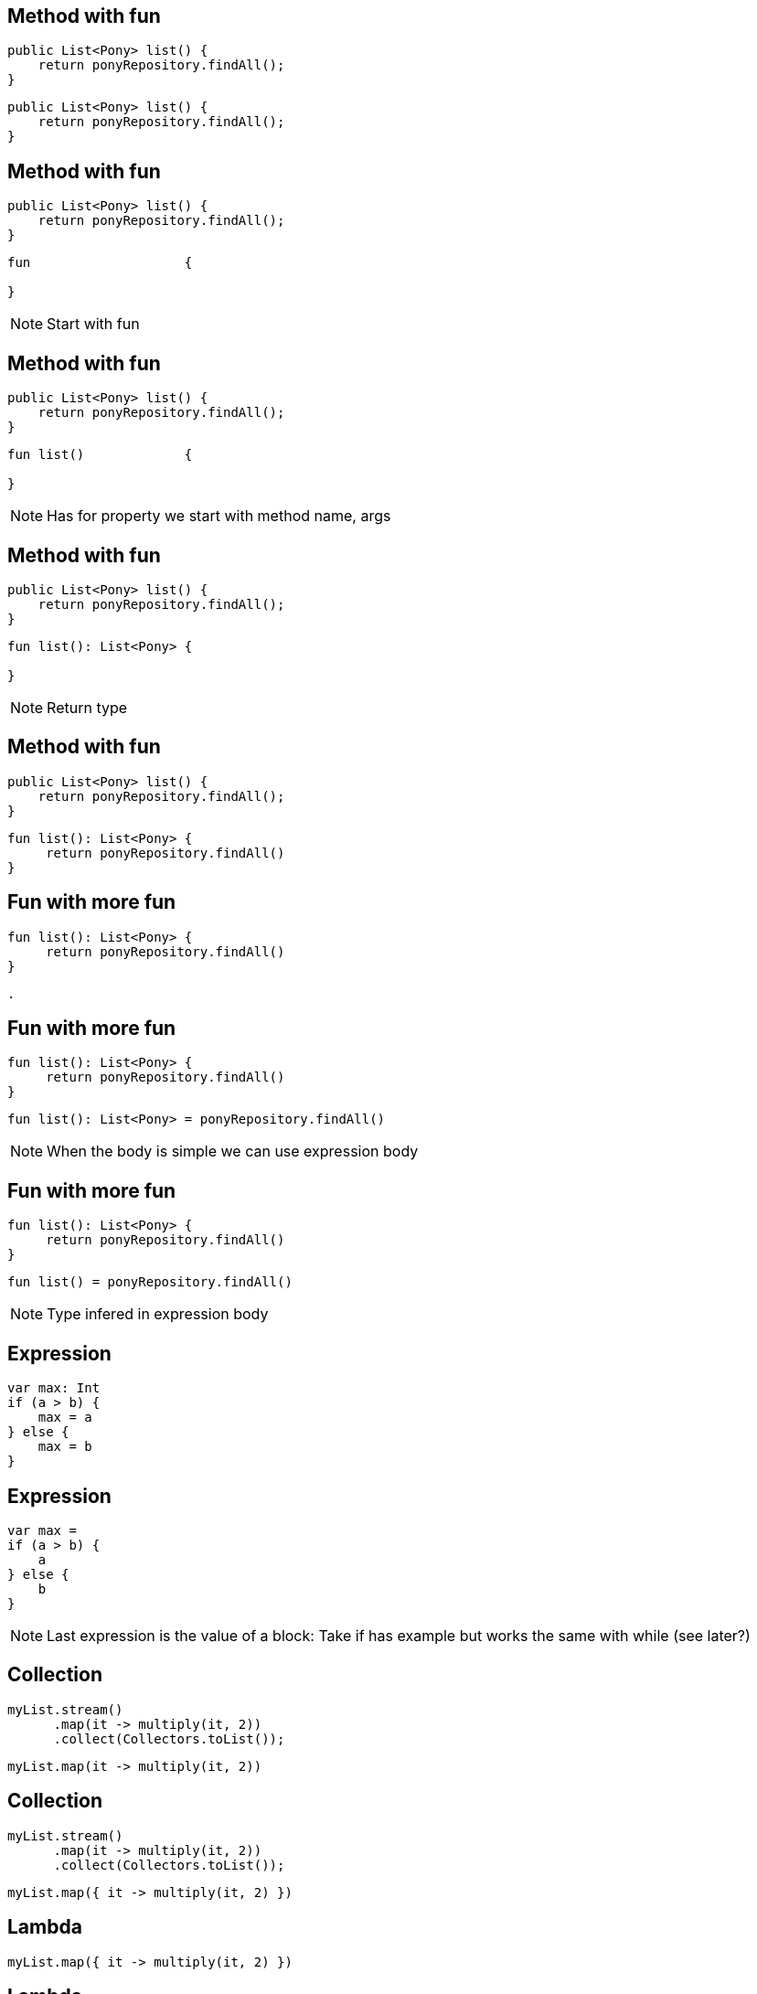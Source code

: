 == Method with fun

[source, java]
----
public List<Pony> list() {
    return ponyRepository.findAll();
}
----


[source, hideCode]
----
public List<Pony> list() {
    return ponyRepository.findAll();
}
----

[transition=fade]
== Method with fun

[source, java]
----
public List<Pony> list() {
    return ponyRepository.findAll();
}
----

[source, kotlin]
----
fun                    { 
  
}
----

[NOTE.speaker]
--
Start with fun 
--

[transition=fade]
== Method with fun

[source, java]
----
public List<Pony> list() {
    return ponyRepository.findAll();
}
----

[source, kotlin]
----
fun list()             { 
    
}
----

[NOTE.speaker]
--
Has for property we start with method name,
args
--

[transition=fade]
== Method with fun

[source, java]
----
public List<Pony> list() {
    return ponyRepository.findAll();
}
----

[source, kotlin]
----
fun list(): List<Pony> { 
     
}
----

[NOTE.speaker]
--
Return type
--

[transition=fade]
== Method with fun

[source, java]
----
public List<Pony> list() {
    return ponyRepository.findAll();
}
----

[source, kotlin]
----
fun list(): List<Pony> { 
     return ponyRepository.findAll()
}
----

[transition=fade]
== Fun with more fun

[source, kotlin]
----
fun list(): List<Pony> { 
     return ponyRepository.findAll()
}
----

[source, hideCode]
----
.
----

[transition=fade]
== Fun with more fun

[source, kotlin]
----
fun list(): List<Pony> { 
     return ponyRepository.findAll()
}
----

[source, kotlin]
----
fun list(): List<Pony> = ponyRepository.findAll()
----
[NOTE.speaker]
--
When the body is simple we can use expression body
--

[transition=fade]
== Fun with more fun

[source, kotlin]
----
fun list(): List<Pony> { 
     return ponyRepository.findAll()
}
----

[source, kotlin]
----
fun list() = ponyRepository.findAll()
----

[NOTE.speaker]
--
Type infered in expression body
--

[transition=fade]
== Expression

[source, kotlin]
----
var max: Int
if (a > b) {
    max = a
} else {
    max = b
}
----

[transition=fade]
== Expression

[source, kotlin]
----
var max =
if (a > b) {
    a
} else {
    b
}
----
  
[NOTE.speaker]
--
Last expression is the value of a block:
Take if has example but works the same with while (see later?)
--

[transition=fade]
== Collection

[source, java]
----
myList.stream()
      .map(it -> multiply(it, 2))
      .collect(Collectors.toList());
----

[source, hideCode]
----
myList.map(it -> multiply(it, 2))
----

[transition=fade]
== Collection

[source, java]
----
myList.stream()
      .map(it -> multiply(it, 2))
      .collect(Collectors.toList());
----

[source, kotlin]
----
myList.map({ it -> multiply(it, 2) })
----


[transition=fade]
== Lambda

[source, kotlin]
----
myList.map({ it -> multiply(it, 2) })
----

[transition=fade]
== Lambda
[source, kotlin]
----
myList.map({ multiply(it, 2) })
----

[NOTE.speaker]
--
It by default
--

[transition=fade]
== Lambda
[source, kotlin]
----
myList.map { multiply(it, 2) }
----

[NOTE.speaker]
--
Kotlin convention if last parameter is a lambda it can be outside parentheses
--


== Your turn

Let's try to translate *PonyService.java*

[fragment]#Create kotlin class in the same package#

[fragment]#Write the new service#

[fragment]#Delete the java version and run all tests#